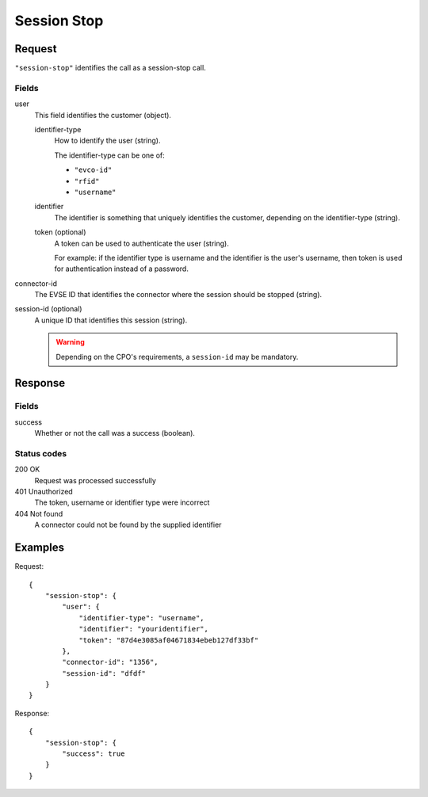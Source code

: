 .. highlight:: js

.. _calls-sessionstop-docs:

Session Stop
============

Request
-------

``"session-stop"`` identifies the call as a session-stop call.

Fields
~~~~~~

user
    This field identifies the customer (object).

    identifier-type
        How to identify the user (string).

        The identifier-type can be one of:

        * ``"evco-id"``
        * ``"rfid"``
        * ``"username"``

    identifier
        The identifier is something that uniquely identifies the customer,
        depending on the identifier-type (string).
    token (optional)
        A token can be used to authenticate the user (string).

        For example: if the identifier type is username and the identifier is the user's username,
        then token is used for authentication instead of a password.
connector-id
   The EVSE ID that identifies the connector where the session should be stopped (string).
session-id (optional)
   A unique ID that identifies this session (string). 

   .. warning:: Depending on the CPO's requirements, a ``session-id`` may be mandatory.

Response
--------

Fields
~~~~~~

success
   Whether or not the call was a success (boolean).

Status codes
~~~~~~~~~~~~

200 OK
   Request was processed successfully
401 Unauthorized
   The token, username or identifier type were incorrect
404 Not found
   A connector could not be found by the supplied identifier

Examples
--------

Request::

    {
        "session-stop": {
            "user": {
                "identifier-type": "username",
                "identifier": "youridentifier",
                "token": "87d4e3085af04671834ebeb127df33bf"
            },
            "connector-id": "1356",
            "session-id": "dfdf"
        }
    }

Response::

    {
        "session-stop": {
            "success": true
        }
    }
